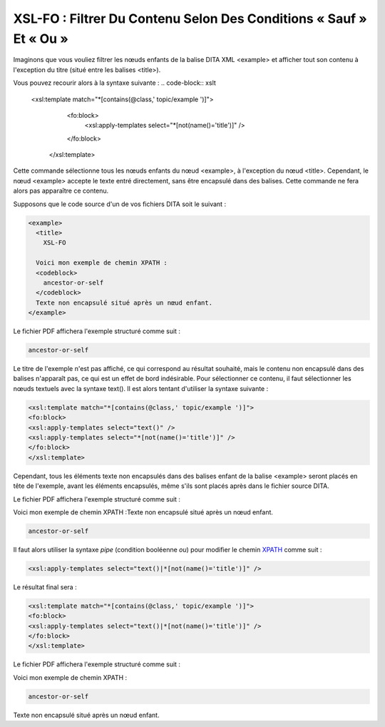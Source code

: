 .. Copyright 2011-2014 Olivier Carrère
.. Cette œuvre est mise à disposition selon les termes de la licence Creative
.. Commons Attribution - Pas d'utilisation commerciale - Partage dans les mêmes
.. conditions 4.0 international.

.. review: text no, code no

.. _xsl-fo-filtrer-du-contenu-selon-des-conditions-sauf-et-ou:

XSL-FO : Filtrer Du Contenu Selon Des Conditions « Sauf » Et « Ou »
===================================================================

Imaginons que vous vouliez filtrer les nœuds enfants de la balise DITA XML
<example> et afficher tout son contenu à l'exception du titre (situé entre les
balises <title>).

Vous pouvez recourir alors à la syntaxe suivante :
.. code-block:: xslt

   <xsl:template match="*[contains(@class,' topic/example ')]">
       <fo:block>
         <xsl:apply-templates select="*[not(name()='title')]" />
       </fo:block>
      </xsl:template>

Cette commande sélectionne tous les nœuds enfants du nœud <example>, à
l'exception du nœud <title>. Cependant, le nœud <example> accepte le texte entré
directement, sans être encapsulé dans des balises. Cette commande ne fera alors
pas apparaître ce contenu.

Supposons que le code source d'un de vos fichiers DITA soit le suivant :

.. code-block:: xml

        <example>
          <title>
            XSL-FO

          Voici mon exemple de chemin XPATH :
          <codeblock>
            ancestor-or-self
          </codeblock>
          Texte non encapsulé situé après un nœud enfant.
        </example>

Le fichier PDF affichera l'exemple structuré comme suit :

.. code-block:: xslt

   ancestor-or-self

Le titre de l'exemple n'est pas affiché, ce qui correspond au résultat souhaité,
mais le contenu non encapsulé dans des balises n'apparaît pas, ce qui est un
effet de bord indésirable. Pour sélectionner ce contenu, il faut sélectionner
les nœuds textuels avec la syntaxe text(). Il est alors tentant d'utiliser la
syntaxe suivante :

.. code-block:: xslt

   <xsl:template match="*[contains(@class,' topic/example ')]">
   <fo:block>
   <xsl:apply-templates select="text()" />
   <xsl:apply-templates select="*[not(name()='title')]" />
   </fo:block>
   </xsl:template>

Cependant, tous les éléments texte non encapsulés dans des balises enfant de la
balise <example> seront placés en tête de l'exemple, avant les éléments
encapsulés, même s'ils sont placés après dans le fichier source DITA.

Le fichier PDF affichera l'exemple structuré comme suit :

Voici mon exemple de chemin XPATH :Texte non encapsulé situé après un nœud
enfant.

.. code-block:: xslt

   ancestor-or-self

Il faut alors utiliser la syntaxe *pipe* (condition booléenne *ou*) pour
modifier le chemin `XPATH <http://fr.wikipedia.org/wiki/XPath>`_ comme suit :

.. code-block:: xslt

   <xsl:apply-templates select="text()|*[not(name()='title')]" />

Le résultat final sera :

.. code-block:: xslt

   <xsl:template match="*[contains(@class,' topic/example ')]">
   <fo:block>
   <xsl:apply-templates select="text()|*[not(name()='title')]" />
   </fo:block>
   </xsl:template>

Le fichier PDF affichera l'exemple structuré comme suit :

Voici mon exemple de chemin XPATH :

.. code-block:: xslt

   ancestor-or-self

Texte non encapsulé situé après un nœud enfant.
